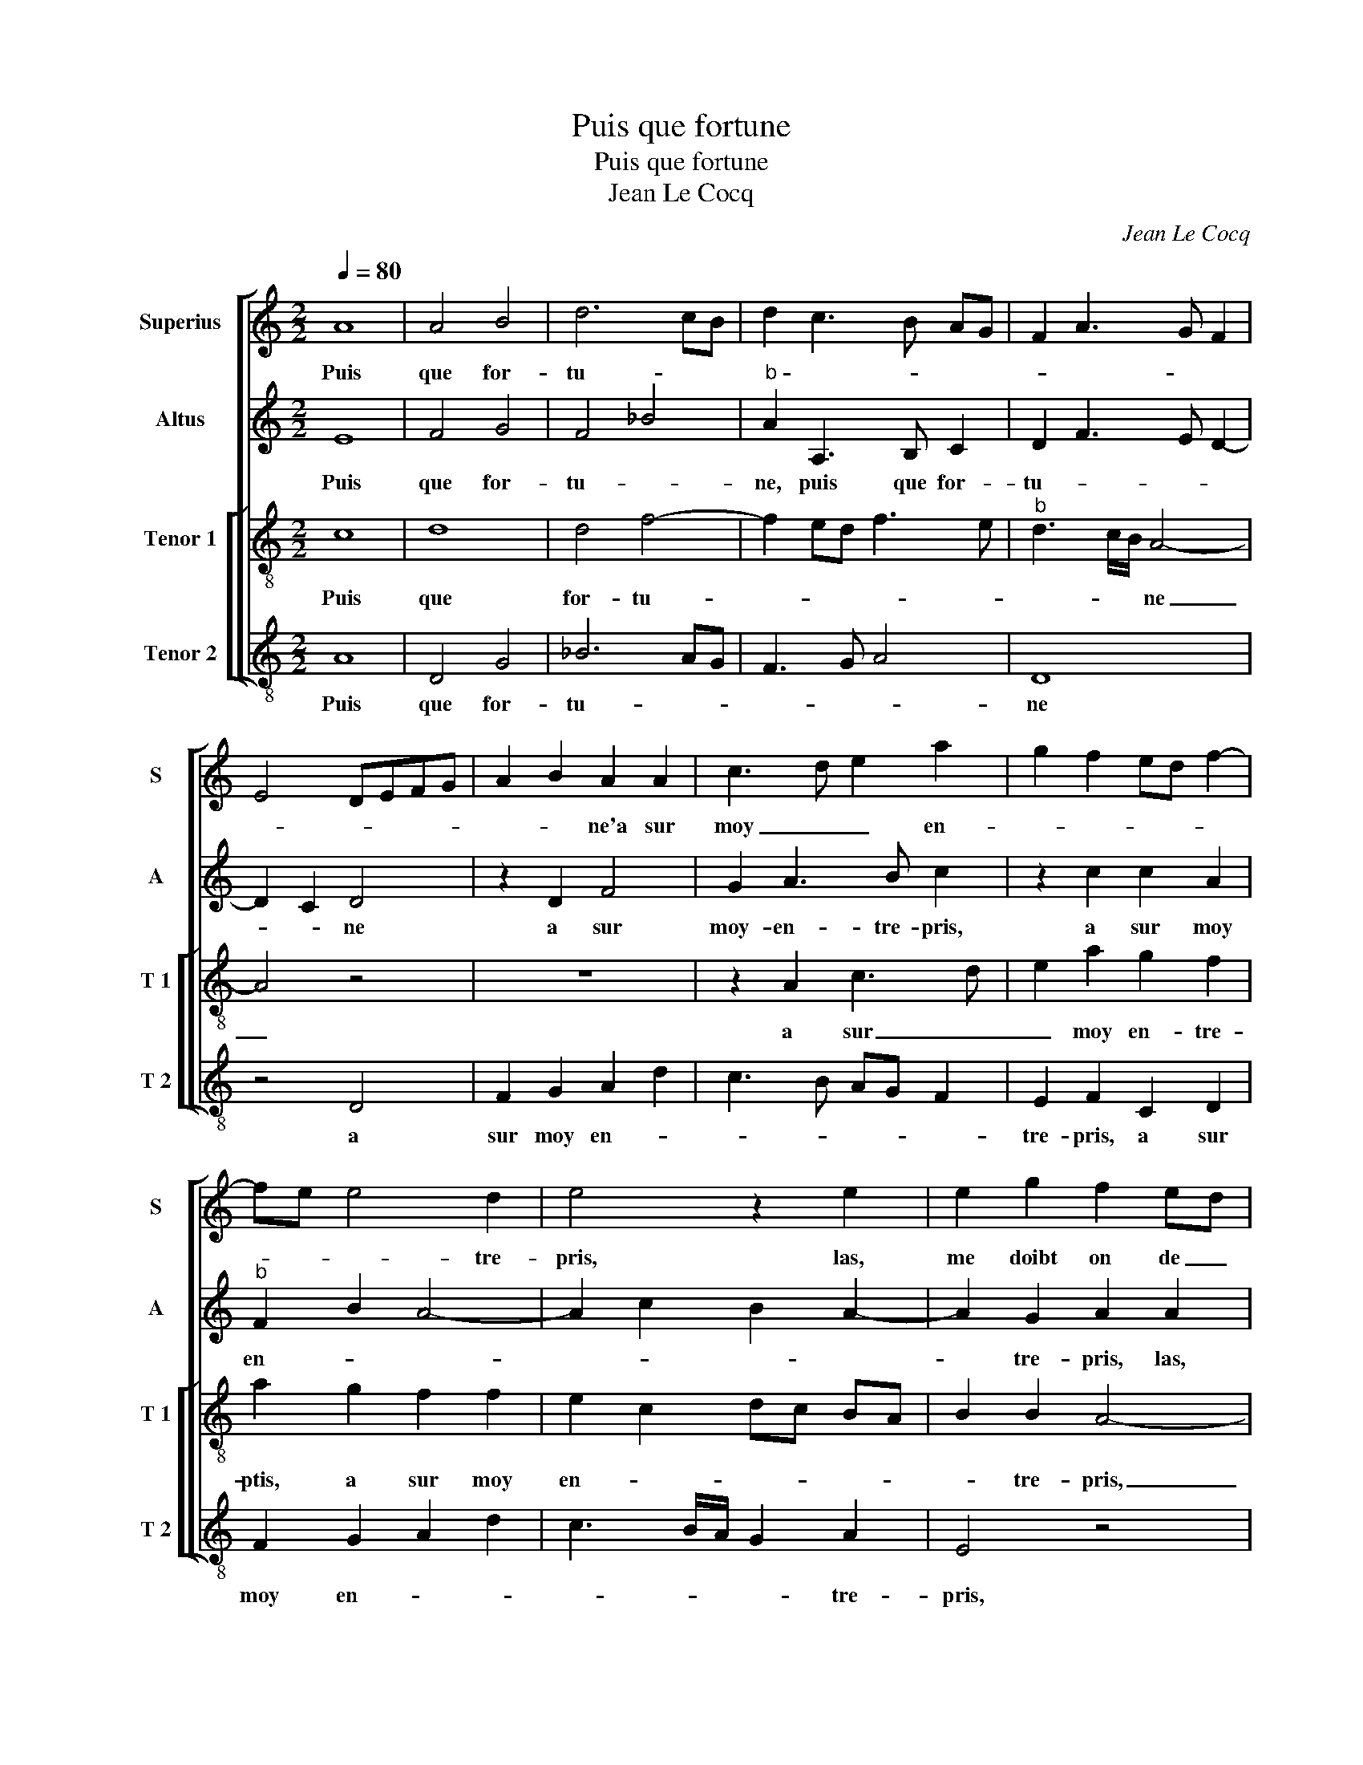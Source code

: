 X:1
T:Puis que fortune
T:Puis que fortune
T:Jean Le Cocq
C:Jean Le Cocq
%%score [ 1 2 [ 3 4 ] ]
L:1/8
Q:1/4=80
M:2/2
K:C
V:1 treble nm="Superius" snm="S"
V:2 treble nm="Altus" snm="A"
V:3 treble-8 nm="Tenor 1" snm="T 1"
V:4 treble-8 nm="Tenor 2" snm="T 2"
V:1
 A8 | A4 B4 | d6 cB | d2 c3 B AG | F2 A3 G F2 | E4 DEFG | A2 B2 A2 A2 | c3 d e2 a2 | g2 f2 ed f2- | %9
w: Puis|que for-|tu- * *||||* * ne'a sur|moy _ _ en-||
 fe e4 d2 | e4 z2 e2 | e2 g2 f2 ed | c2 c2 d2 e2 | f2 f2 e4 | z4 c4 | c4 B4 | AB cd e2 e2 | %17
w: * * * tre-|pris, las,|me doibt on de _|tout plai- sir _|_ ban- nir,|de|tout plai-|sir _ _ _ _ ban-|
 d2 c3 A d2- | d2 c2 d4 | z2 A2 A2 A2 | d4 z2 d2 | e2 g3 fed | c2 f2 e2 f2- | fedc BA B2 | %24
w: nir, [ban- * *|* * nir,]|et sans se-|cours in-|ces- sa- ment _ _|_ te- nir, _|_ _ _ _ _ _ _|
 GA Bc d2 e2- | ed cB A2 c2 | B2 A4 G2 | A4 z2 f2 |: f2 e2 f2 c2 | c2 B2 c2 e2 | e2 d2 e4 | %31
w: |||* mieulx|me vaul- droict, mieulx|me vaul- droict, mieulx|me vaul- droict,|
 z2 d2 d2 c2 | d2 A2 B2 c2 | A2 A2 G2 G2 | A2 c2 B3 c | d2 e3 ddc/B/ | c2 f2 ed d2- |1 %37
w: mieulx me vaul-|droict de la mort|es- tre pris, de|la mort es- tre|pris, de la _ _ _|mort es tre _ pris,|
 d2 c2 d2 f2 :|2 c2 f2 e2 d2- ||"^#" dc c2 d4- | d8 |] %41
w: _ mieulx- * me|mort es- * *|* * stre pris.|_|
V:2
 E8 | F4 G4 | F4 _B4 |"^b" A2 A,3 B, C2 | D2 F3 E D2- | D2 C2 D4 | z2 D2 F4 | G2 A3 B c2 | %8
w: Puis|que for-|tu- *|ne, puis que for-|tu- * * *|* * ne|a sur|moy- en- tre- pris,|
 z2 c2 c2 A2 |"^b" F2 B2 A4- | A2 c2 B2 A2- | A2 G2 A2 A2 | A2 c2 _B2 AG | F2 F2 G2 A2 | %14
w: a sur moy|en- * *||* tre- pris, las,|me doibt on de _|tout plai- sir ban-|
"^b""^b" B2 B2 A4- | A2 GF G4 | A2 A2 c2 G2- | GF/G/ A4 A2 | B2 A4 G2 | A2 E2 F4 | z2 D2 D2 D2 | %21
w: nir, de tout|_ _ _ plai-|sir ban- * *|* * * nir, de|tout plai- *|sir ban- nir,|et sans se-|
 G4 z2 G2 | A2 c3 BAG | F2 A2 G2 G2- | GF E2 D2 G2 | E6 F2 | G2 D2 E4 | C2 c2 c2 B2 |: c8 | %29
w: cours in-|ces- sa- * * *|ment te- * nir|_ _ _ _ _|||* mieulx me vaul-|droict,|
 z2 G2 F2 E2 | G8- | G4 z2 G2 | G2 F2 G4 | z4 z2 G2 | G2 F2 G2 G2 | _B2 B2 A2 G2 | A2 c2 B4 |1 %37
w: mieulx me vaul-|droict,|_ mieulx|me vaul- droict,|mieulx|me vaul- droict de|la mort es- tre|pris, _ _|
 A4 A2 B2 :|2"^b" A2 c2 B4 || A4 A4- | A8 |] %41
w: mieulx me vaul-|pris, es- *|tre pris.|_|
V:3
 c8 | d8 | d4 f4- | f2 ed f3 e |"^b" d3 c/B/ A4- | A4 z4 | z8 | z2 A2 c3 d | e2 a2 g2 f2 | %9
w: Puis|que|for- tu-||* * * ne|_||a sur _|_ moy en- tre-|
 a2 g2 f2 f2 | e2 c2 dc BA | B2 B2 A4- | A4 z4 | z4 z2 c2 | d2 e2 f4 | z2 e2 e2 g2 | f2 ed c2 c2 | %17
w: ptis, a sur moy|en- * * * * *|* tre- pris,|_|las,|me doubt on,|las, me doibt|on _ _ _ ban-|
 d2 e2 f2 f2 | e2 e4 d2- | d2 c2 d2 d2 | A4 z2 G2 | G2 G2 c4 | z2 A2 A2 A2 | d4 z2 d2 | e2 g3 fed | %25
w: nir de tout plai-|sir, de tout|_ plai- sir ban-|nir, et|sans se- cours,|et sans se-|cours in-|ces- sa- * * *|
 c2 A2 c2 c2 | dc cB/A/ B2 B2 | A4 z4 |: z2 e2 a4 | g4 c2 c2 | c2 B2 c4 | z2 B2 e4 | d4 G2 g2 | %33
w: ment, in- ces- sa-|ment _ _ _ _ _ te-|nir,|mieulx me|vaul- droict, mieulx|me vaul- droict,|mieulx me|vaul- droict, mieulx|
 g2 f2 g2 e2 | c2 c2 d2 e2 | d2 g2 f2 d2 | e2 a2 g3 f |1 e2 e2 f4 :|2 e2 a2 g3 f || e2 e2 d4- | %40
w: me vaul- droict de|la mort es- tre|pris, de la mort|es _ _ _|_ tre pris,|es- * * *|* tre pris.|
 d8 |] %41
w: _|
V:4
 A8 | D4 G4 | _B6 AG | F3 G A4 | D8 | z4 D4 | F2 G2 A2 d2 | c3 B AG F2 | E2 F2 C2 D2 | %9
w: Puis|que for-|tu- * *||ne|a|sur moy en- *||tre- pris, a sur|
 F2 G2 A2 d2 | c3 B/A/ G2 A2 | E4 z4 | z2 A2 _B2 c2 | d2 d2 c2 A2 | G2 G2 F4 | z4 E4 | %16
w: moy en- * *|* * * * tre-|pris,|las, me doibt|on de tout plai-|sir ban- nir,|las,|
 z2 A2 A2 c2 | _B2 AG F2 F2 | G2 A2 B2 B2 | A4 z2 D2 | D2 D2 G4 | C4 C2 C2 |"^#" F4 z2 D2 | %23
w: me doibt on|de tou _ _ plai-|sir _ _ ban-|nir, et|sans se- cours,|et sans se-|cours, et|
 D2 D2 G4 | z4 G4 | A2 c3 B A2 | G2 F2 E4 | z2 A2 d4 |: c4 F4 | z2 E2 A4 | G4 CDEF | G4 z4 | %32
w: sans se- cours|in-|ces- sa- * *|ment te- nir,|mieulx me|vau- droict,|mieulx me|vaul- droict, _ _ _|_|
 z2 d2 d2 c2 | d2 A2 B2 c2 | A2 A2 G2 G2 |"^b" G2 G2 A2 B2 | A2 F2 G2 G2 |1 A2 A2 d4 :|2 %38
w: mieulx me vaul-|droict de la mort|es- tre pris, de|la mort es- tre|pris, es- * tre|pris, mieulx me|
 A2 F2 G4 || A8- | A8 |] %41
w: pris, es- tre|pris.|_|

